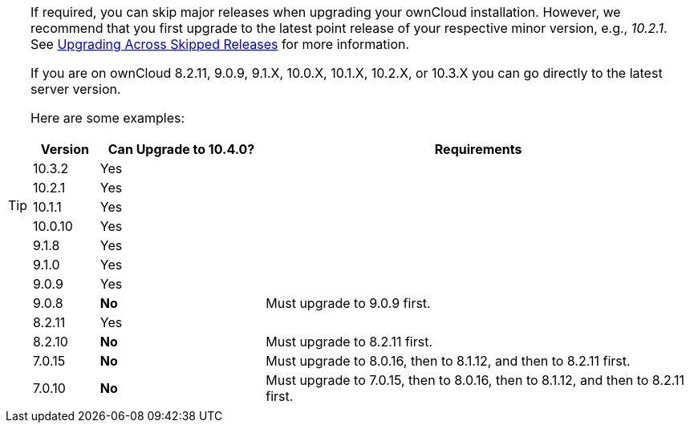 [TIP]
====
If required, you can skip major releases when upgrading your ownCloud installation.
However, we recommend that you first upgrade to the latest point release of your respective minor version, e.g., _10.2.1_.
See xref:maintenance/package_upgrade.adoc#upgrading-across-skipped-releases[Upgrading Across Skipped Releases] for more information.

If you are on ownCloud 8.2.11, 9.0.9, 9.1.X, 10.0.X, 10.1.X, 10.2.X, or 10.3.X you can go directly to the latest server version.

Here are some examples:

[cols=">10%,^25%,65%",options="header",stripes=even]
|===
|Version
|Can Upgrade to 10.4.0?
|Requirements

|10.3.2
|Yes
|

|10.2.1
|Yes
|

|10.1.1
|Yes
|

|10.0.10
|Yes
|

|9.1.8
|Yes
|

|9.1.0
|Yes
|

|9.0.9
|Yes
|

|9.0.8
|*No*
|Must upgrade to 9.0.9 first.

|8.2.11
|Yes
|

|8.2.10
|*No*
|Must upgrade to 8.2.11 first.

|7.0.15
|*No*
|Must upgrade to 8.0.16, then to 8.1.12, and then to 8.2.11 first.

|7.0.10
|*No*
|Must upgrade to 7.0.15, then to 8.0.16, then to 8.1.12, and then to 8.2.11 first.
|===
====
